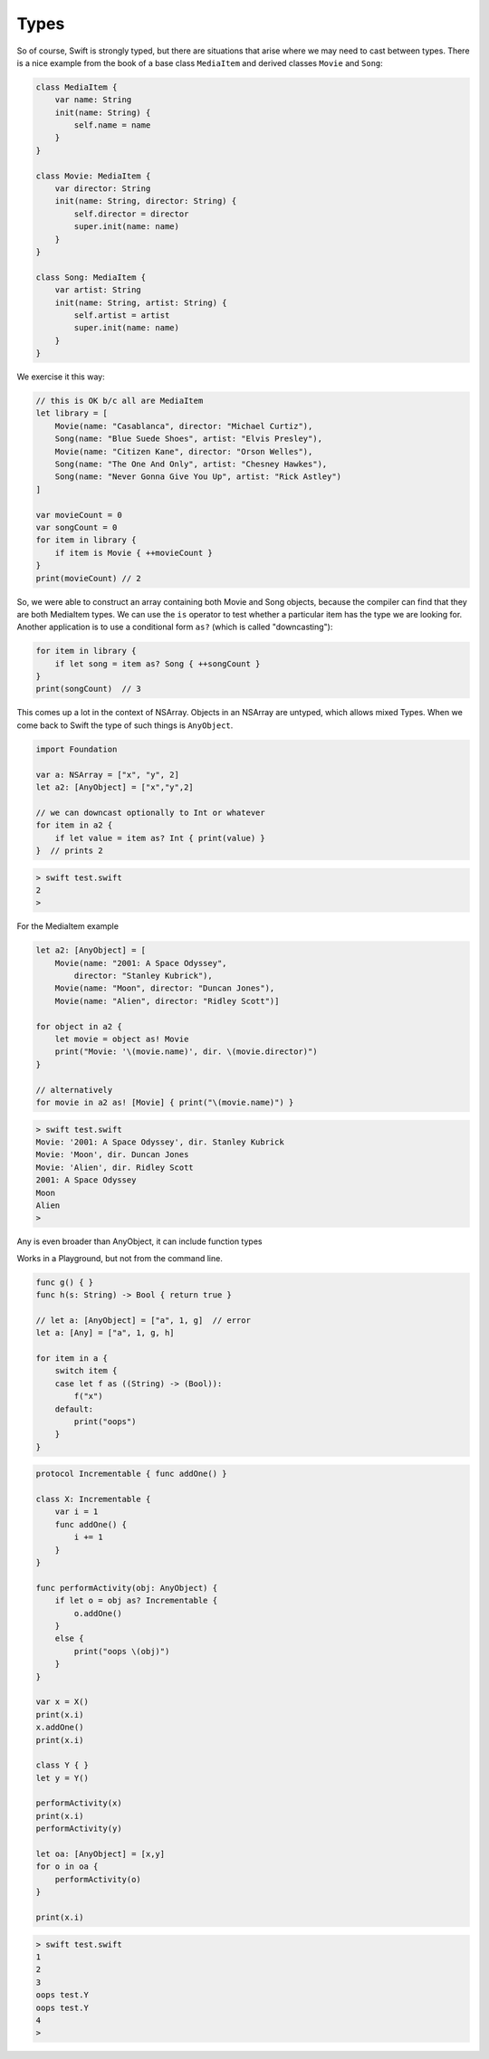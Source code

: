 .. _types:

#####
Types
#####

So of course, Swift is strongly typed, but there are situations that arise where we may need to cast between types.  There is a nice example from the book of a base class ``MediaItem`` and derived classes ``Movie`` and ``Song``:

.. sourcecode:: bash

    class MediaItem {
        var name: String
        init(name: String) {
            self.name = name
        }
    }

    class Movie: MediaItem {
        var director: String
        init(name: String, director: String) {
            self.director = director
            super.init(name: name)
        }
    }

    class Song: MediaItem {
        var artist: String
        init(name: String, artist: String) {
            self.artist = artist
            super.init(name: name)
        }
    }

We exercise it this way:

.. sourcecode:: bash

    // this is OK b/c all are MediaItem
    let library = [
        Movie(name: "Casablanca", director: "Michael Curtiz"),
        Song(name: "Blue Suede Shoes", artist: "Elvis Presley"),
        Movie(name: "Citizen Kane", director: "Orson Welles"),
        Song(name: "The One And Only", artist: "Chesney Hawkes"),
        Song(name: "Never Gonna Give You Up", artist: "Rick Astley")
    ]

    var movieCount = 0
    var songCount = 0
    for item in library {
        if item is Movie { ++movieCount }
    }
    print(movieCount) // 2

So, we were able to construct an array containing both Movie and Song objects, because the compiler can find that they are both MediaItem types.  We can use the ``is`` operator to test whether a particular item has the type we are looking for.  Another application is to use a conditional form ``as?`` (which is called "downcasting"):

.. sourcecode:: bash

    for item in library {
        if let song = item as? Song { ++songCount }
    }
    print(songCount)  // 3

This comes up a lot in the context of NSArray.  Objects in an NSArray are untyped, which allows mixed Types.  When we come back to Swift the type of such things is ``AnyObject``.

.. sourcecode:: bash

    import Foundation

    var a: NSArray = ["x", "y", 2]
    let a2: [AnyObject] = ["x","y",2]

    // we can downcast optionally to Int or whatever
    for item in a2 {
        if let value = item as? Int { print(value) }
    }  // prints 2
    
.. sourcecode:: bash

    > swift test.swift 
    2
    >

For the MediaItem example

.. sourcecode:: bash

    let a2: [AnyObject] = [
        Movie(name: "2001: A Space Odyssey",
            director: "Stanley Kubrick"),
        Movie(name: "Moon", director: "Duncan Jones"),
        Movie(name: "Alien", director: "Ridley Scott")]

    for object in a2 {
        let movie = object as! Movie
        print("Movie: '\(movie.name)', dir. \(movie.director)")
    }

    // alternatively
    for movie in a2 as! [Movie] { print("\(movie.name)") }
    
.. sourcecode:: bash

    > swift test.swift 
    Movie: '2001: A Space Odyssey', dir. Stanley Kubrick
    Movie: 'Moon', dir. Duncan Jones
    Movie: 'Alien', dir. Ridley Scott
    2001: A Space Odyssey
    Moon
    Alien
    >

Any is even broader than AnyObject, it can include function types

Works in a Playground, but not from the command line.

.. sourcecode:: bash

    func g() { }
    func h(s: String) -> Bool { return true }

    // let a: [AnyObject] = ["a", 1, g]  // error
    let a: [Any] = ["a", 1, g, h]

    for item in a {
        switch item {
        case let f as ((String) -> (Bool)):
            f("x")
        default:
            print("oops")
        }
    }

.. sourcecode:: bash

    protocol Incrementable { func addOne() }

    class X: Incrementable {
        var i = 1
        func addOne() {
            i += 1
        }
    }

    func performActivity(obj: AnyObject) {
        if let o = obj as? Incrementable {
            o.addOne()
        }
        else {
            print("oops \(obj)")
        }
    }

    var x = X()
    print(x.i)
    x.addOne()
    print(x.i)

    class Y { }
    let y = Y()

    performActivity(x)
    print(x.i)
    performActivity(y)

    let oa: [AnyObject] = [x,y]
    for o in oa {
        performActivity(o)
    }

    print(x.i)

.. sourcecode:: bash

    > swift test.swift 
    1
    2
    3
    oops test.Y
    oops test.Y
    4
    >